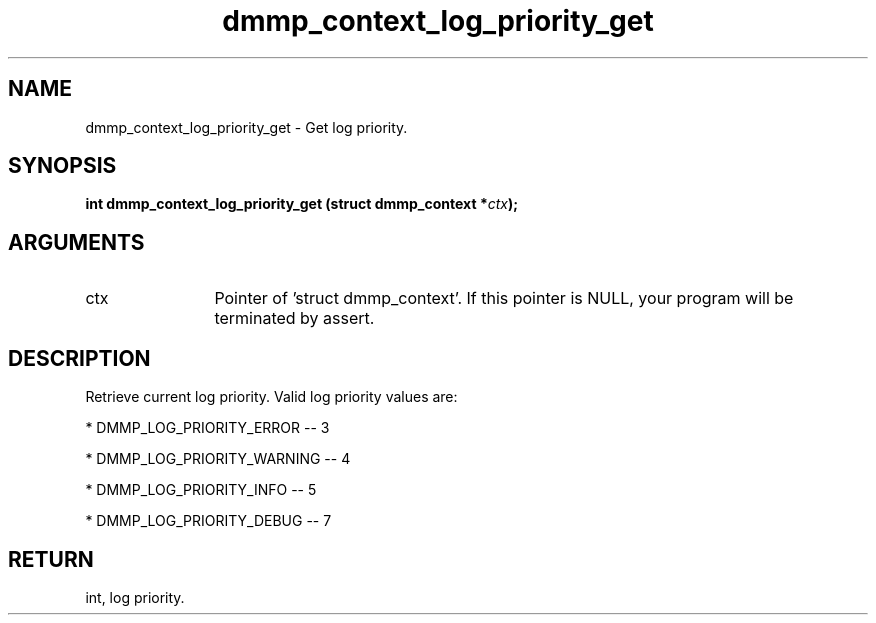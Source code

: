 .TH "dmmp_context_log_priority_get" 3 "dmmp_context_log_priority_get" "March 2018" "Device Mapper Multipath API - libdmmp Manual" 
.SH NAME
dmmp_context_log_priority_get \- Get log priority.
.SH SYNOPSIS
.B "int" dmmp_context_log_priority_get
.BI "(struct dmmp_context *" ctx ");"
.SH ARGUMENTS
.IP "ctx" 12
Pointer of 'struct dmmp_context'.
If this pointer is NULL, your program will be terminated by assert.
.SH "DESCRIPTION"

Retrieve current log priority. Valid log priority values are:

* DMMP_LOG_PRIORITY_ERROR -- 3

* DMMP_LOG_PRIORITY_WARNING -- 4

* DMMP_LOG_PRIORITY_INFO -- 5

* DMMP_LOG_PRIORITY_DEBUG -- 7
.SH "RETURN"
int, log priority.
